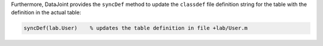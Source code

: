 
Furthermore, DataJoint provides the ``syncDef`` method to update the ``classdef`` file definition string for the table with the definition in the actual table:

.. code-block:: matlab

	syncDef(lab.User)    % updates the table definition in file +lab/User.m

